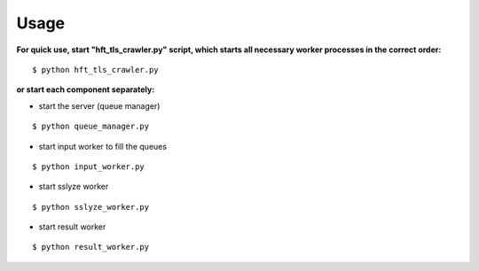 =====
Usage
=====

**For quick use, start "hft_tls_crawler.py" script, which starts all necessary worker processes in the correct order:**

::

    $ python hft_tls_crawler.py

**or start each component separately:**

- start the server (queue manager)

::

    $ python queue_manager.py

- start input worker to fill the queues

::

    $ python input_worker.py

- start sslyze worker

::

    $ python sslyze_worker.py

- start result worker

::

    $ python result_worker.py



